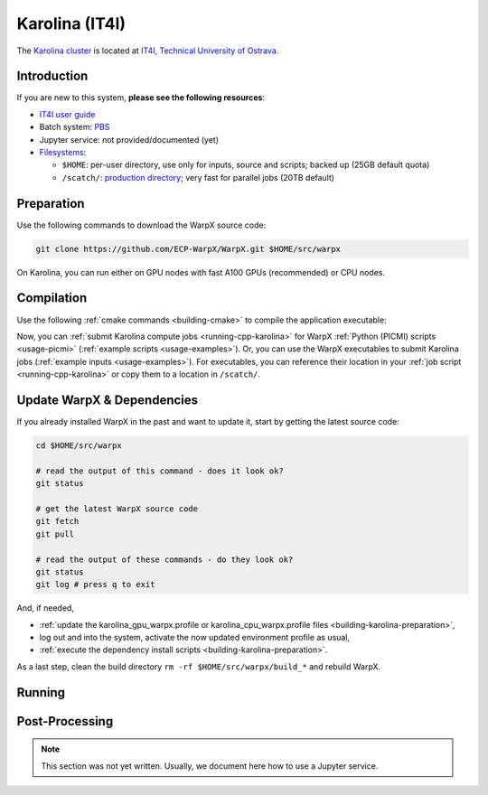 .. _building-karolina:

Karolina (IT4I)
===============

The `Karolina cluster <https://docs.it4i.cz/karolina/introduction/>`_ is located at `IT4I, Technical University of Ostrava <https://www.it4i.cz/en>`__.


Introduction
------------

If you are new to this system, **please see the following resources**:

* `IT4I user guide <https://docs.it4i.cz>`__
* Batch system: `PBS <https://docs.it4i.cz/general/job-submission-and-execution/>`__
* Jupyter service: not provided/documented (yet)
* `Filesystems <https://docs.it4i.cz/karolina/storage/>`__:

  * ``$HOME``: per-user directory, use only for inputs, source and scripts; backed up (25GB default quota)
  * ``/scatch/``: `production directory <https://docs.it4i.cz/karolina/storage/#scratch-file-system>`__; very fast for parallel jobs (20TB default)


.. _building-karolina-preparation:

Preparation
-----------

Use the following commands to download the WarpX source code:

.. code-block:: bash

   git clone https://github.com/ECP-WarpX/WarpX.git $HOME/src/warpx

On Karolina, you can run either on GPU nodes with fast A100 GPUs (recommended) or CPU nodes.

.. tab-set::

   .. tab-item:: A100 GPUs

      We use system software modules, add environment hints and further dependencies via the file ``$HOME/karolina_gpu_warpx.profile``.
      Create it now:

      .. code-block:: bash

         cp $HOME/src/warpx/Tools/machines/karolina-it4i/karolina_gpu_warpx.profile.example $HOME/karolina_gpu_warpx.profile

      .. dropdown:: Script Details
         :color: light
         :icon: info
         :animate: fade-in-slide-down

         .. literalinclude:: ../../../../Tools/machines/karolina-it4i/karolina_gpu_warpx.profile.example
            :language: bash

      Edit the 2nd line of this script, which sets the ``export proj=""`` variable.
      For example, if you are member of the project ``DD-23-83``, then run ``vi $HOME/karolina_gpu_warpx.profile``.
      Enter the edit mode by typing ``i`` and edit line 2 to read:

      .. code-block:: bash

         export proj="DD-23-83"

      Exit the ``vi`` editor with ``Esc`` and then type ``:wq`` (write & quit).

      .. important::

         Now, and as the first step on future logins to Karolina, activate these environment settings:

         .. code-block:: bash

            source $HOME/karolina_gpu_warpx.profile

      Finally, since Karolina does not yet provide software modules for some of our dependencies, install them once:

      .. code-block:: bash

         bash $HOME/src/warpx/Tools/machines/karolina-it4i/install_gpu_dependencies.sh
         source $HOME/sw/karolina/gpu/venvs/warpx-gpu/bin/activate

      .. dropdown:: Script Details
         :color: light
         :icon: info
         :animate: fade-in-slide-down

         .. literalinclude:: ../../../../Tools/machines/karolina-it4i/install_gpu_dependencies.sh
            :language: bash


   .. tab-item:: CPU Nodes

      CPU usage is documentation is TODO.


.. _building-karolina-compilation:

Compilation
-----------

Use the following :ref:`cmake commands <building-cmake>` to compile the application executable:

.. tab-set::

   .. tab-item:: A100 GPUs

      .. code-block:: bash

         cd $HOME/src/warpx
         rm -rf build_gpu

         cmake -S . -B build_gpu -DWarpX_COMPUTE=CUDA -DWarpX_PSATD=ON -DWarpX_QED_TABLE_GEN=ON -DWarpX_DIMS="1;2;RZ;3"
         cmake --build build_gpu -j 12

      The WarpX application executables are now in ``$HOME/src/warpx/build_gpu/bin/``.
      Additionally, the following commands will install WarpX as a Python module:

      .. code-block:: bash

         rm -rf build_gpu_py

         cmake -S . -B build_gpu_py -DWarpX_COMPUTE=CUDA -DWarpX_PSATD=ON -DWarpX_QED_TABLE_GEN=ON -DWarpX_APP=OFF -DWarpX_PYTHON=ON -DWarpX_DIMS="1;2;RZ;3"
         cmake --build build_gpu_py -j 12 --target pip_install

   .. tab-item:: CPU Nodes

      .. code-block:: bash

         cd $HOME/src/warpx
         rm -rf build_cpu

         cmake -S . -B build_cpu -DWarpX_COMPUTE=OMP -DWarpX_PSATD=ON -DWarpX_QED_TABLE_GEN=ON -DWarpX_DIMS="1;2;RZ;3"
         cmake --build build_cpu -j 12

      The WarpX application executables are now in ``$HOME/src/warpx/build_cpu/bin/``.
      Additionally, the following commands will install WarpX as a Python module:

      .. code-block:: bash

         cd $HOME/src/warpx
         rm -rf build_cpu_py

         cmake -S . -B build_cpu_py -DWarpX_COMPUTE=OMP -DWarpX_PSATD=ON -DWarpX_QED_TABLE_GEN=ON -DWarpX_APP=OFF -DWarpX_PYTHON=ON -DWarpX_DIMS="1;2;RZ;3"
         cmake --build build_cpu_py -j 12 --target pip_install

Now, you can :ref:`submit Karolina compute jobs <running-cpp-karolina>` for WarpX :ref:`Python (PICMI) scripts <usage-picmi>` (:ref:`example scripts <usage-examples>`).
Or, you can use the WarpX executables to submit Karolina jobs (:ref:`example inputs <usage-examples>`).
For executables, you can reference their location in your :ref:`job script <running-cpp-karolina>` or copy them to a location in ``/scatch/``.


.. _building-karolina-update:

Update WarpX & Dependencies
---------------------------

If you already installed WarpX in the past and want to update it, start by getting the latest source code:

.. code-block:: bash

   cd $HOME/src/warpx

   # read the output of this command - does it look ok?
   git status

   # get the latest WarpX source code
   git fetch
   git pull

   # read the output of these commands - do they look ok?
   git status
   git log # press q to exit

And, if needed,

- :ref:`update the karolina_gpu_warpx.profile or karolina_cpu_warpx.profile files <building-karolina-preparation>`,
- log out and into the system, activate the now updated environment profile as usual,
- :ref:`execute the dependency install scripts <building-karolina-preparation>`.

As a last step, clean the build directory ``rm -rf $HOME/src/warpx/build_*`` and rebuild WarpX.


.. _running-cpp-karolina:

Running
-------

.. tab-set::

   .. tab-item:: A100 (40GB) GPUs

      The batch script below can be used to run a WarpX simulation on multiple GPU nodes (change ``#PBS -l select=`` accordingly) on the supercomputer Karolina at IT4I.
      This partition as up to `72 nodes <https://docs.it4i.cz/karolina/hardware-overview/>`__.
      Every node has 8x A100 (40GB) GPUs and 2x AMD EPYC 7763, 64-core, 2.45 GHz processors.

      Replace descriptions between chevrons ``<>`` by relevant values, for instance ``<proj>`` could be ``DD-23-83``.
      Note that we run one MPI rank per GPU.

      .. literalinclude:: ../../../../Tools/machines/karolina-it4i/karolina_gpu.qsub
         :language: bash
         :caption: You can copy this file from ``$HOME/src/warpx/Tools/machines/karolina-it4i/karolina_gpu.qsub``.

      To run a simulation, copy the lines above to a file ``karolina_gpu.qsub`` and run

      .. code-block:: bash

         qsub karolina_gpu.qsub

      to submit the job.


   .. tab-item:: CPU Nodes

      CPU usage is documentation is TODO.


.. _post-processing-karolina:

Post-Processing
---------------

.. note::

   This section was not yet written.
   Usually, we document here how to use a Jupyter service.
